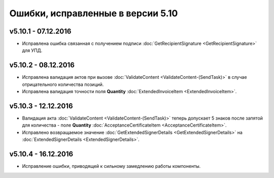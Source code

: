 ﻿Ошибки, исправленные в версии 5.10
==================================

v5.10.1 - 07.12.2016
-----------------------

- Исправлена ошибка связанная с получением подписи :doc:`GetRecipientSignature <GetRecipientSignature>` для УПД.

v5.10.2 - 08.12.2016
-----------------------

- Исправлена валидация актов при вызове :doc:`ValidateContent <ValidateContent-(SendTask)>` в случае отрицательного количества позиций. 
- Исправлена валидация точности поля **Quantity** :doc:`ExtendedInvoiceItem <ExtendedInvoiceItem>`.

v5.10.3 - 12.12.2016
-----------------------

- Валидация акта :doc:`ValidateContent <ValidateContent-(SendTask)>` теперь допускает 5 знаков после запятой для количества - поле **Quantity** :doc:`AcceptanceCertificateItem <AcceptanceCertificateItem>`.
- Исправлено возвращаемое значение :doc:`GetExtendedSignerDetails <GetExtendedSignerDetails>` на :doc:`ExtendedSignerDetails <ExtendedSignerDetails>`.

v5.10.4 - 16.12.2016
-----------------------

- Исправление ошибки, приводящей к сильному замедлению работы компоненты. 